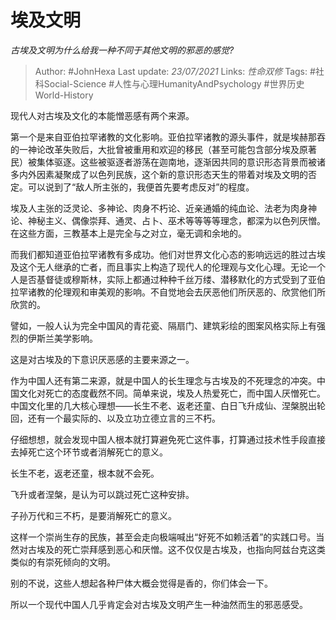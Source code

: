 * 埃及文明
  :PROPERTIES:
  :CUSTOM_ID: 埃及文明
  :END:

/古埃及文明为什么给我一种不同于其他文明的邪恶的感觉?/

#+BEGIN_QUOTE
  Author: #JohnHexa Last update: /23/07/2021/ Links: [[性命双修]] Tags:
  #社科Social-Science #人性与心理HumanityAndPsychology
  #世界历史World-History
#+END_QUOTE

现代人对古埃及文化的本能憎恶感有两个来源。

第一个是来自亚伯拉罕诸教的文化影响。亚伯拉罕诸教的源头事件，就是埃赫那吞的一神论改革失败后，大批曾被重用和欢迎的移民（甚至可能包含部分埃及原著民）被集体驱逐。这些被驱逐者游荡在迦南地，逐渐因共同的意识形态背景而被诸多内外因素凝聚成了以色列民族，这个新的意识形态天生的带着对埃及文明的否定。可以说到了“敌人所主张的，我便首先要考虑反对”的程度。

埃及人主张的泛灵论、多神论、肉身不朽论、近亲通婚的纯血论、法老为肉身神论、神秘主义、偶像崇拜、通灵、占卜、巫术等等等等理念，都深为以色列厌憎。在这些方面，三教基本上是完全与之对立，毫无调和余地的。

而我们都知道亚伯拉罕诸教有多成功。他们对世界文化心态的影响远远的胜过古埃及这个无人继承的亡者，而且事实上构造了现代人的伦理观与文化心理。无论一个人是否基督徒或穆斯林，实际上都通过种种千丝万缕、潜移默化的方式受到了亚伯拉罕诸教的伦理观和审美观的影响。不自觉地会去厌恶他们所厌恶的、欣赏他们所欣赏的。

譬如，一般人认为完全中国风的青花瓷、隔扇门、建筑彩绘的图案风格实际上有强烈的伊斯兰美学影响。

这是对古埃及的下意识厌恶感的主要来源之一。

作为中国人还有第二来源，就是中国人的长生理念与古埃及的不死理念的冲突。中国文化对死亡的态度截然不同。简单来说，埃及人热爱死亡，而中国人厌憎死亡。中国文化里的几大核心理想------长生不老、返老还童、白日飞升成仙、涅槃脱出轮回，还有一个最实际的、以及立功立德立言的三不朽。

仔细想想，就会发现中国人根本就打算避免死亡这件事，打算通过技术性手段直接去掉死亡这个环节或者消解死亡的意义。

长生不老，返老还童，根本就不会死。

飞升或者涅槃，是认为可以跳过死亡这种安排。

子孙万代和三不朽，是要消解死亡的意义。

这样一个崇尚生存的民族，甚至会走向极端喊出“好死不如赖活着”的实践口号。当然对古埃及的死亡崇拜感到恶心和厌憎。这不仅仅是古埃及，也指向阿兹台克这类类似的有崇死倾向的文明。

别的不说，这些人想起各种尸体大概会觉得是香的，你们体会一下。

所以一个现代中国人几乎肯定会对古埃及文明产生一种油然而生的邪恶感受。
